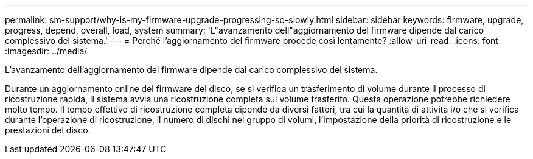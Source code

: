 ---
permalink: sm-support/why-is-my-firmware-upgrade-progressing-so-slowly.html 
sidebar: sidebar 
keywords: firmware, upgrade, progress, depend, overall, load, system 
summary: 'L"avanzamento dell"aggiornamento del firmware dipende dal carico complessivo del sistema.' 
---
= Perché l'aggiornamento del firmware procede così lentamente?
:allow-uri-read: 
:icons: font
:imagesdir: ../media/


[role="lead"]
L'avanzamento dell'aggiornamento del firmware dipende dal carico complessivo del sistema.

Durante un aggiornamento online del firmware del disco, se si verifica un trasferimento di volume durante il processo di ricostruzione rapida, il sistema avvia una ricostruzione completa sul volume trasferito. Questa operazione potrebbe richiedere molto tempo. Il tempo effettivo di ricostruzione completa dipende da diversi fattori, tra cui la quantità di attività i/o che si verifica durante l'operazione di ricostruzione, il numero di dischi nel gruppo di volumi, l'impostazione della priorità di ricostruzione e le prestazioni del disco.
